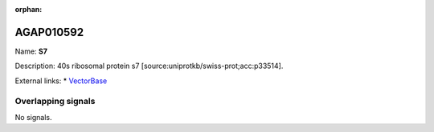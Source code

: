 :orphan:

AGAP010592
=============



Name: **S7**

Description: 40s ribosomal protein s7 [source:uniprotkb/swiss-prot;acc:p33514].

External links:
* `VectorBase <https://www.vectorbase.org/Anopheles_gambiae/Gene/Summary?g=AGAP010592>`_

Overlapping signals
-------------------



No signals.


